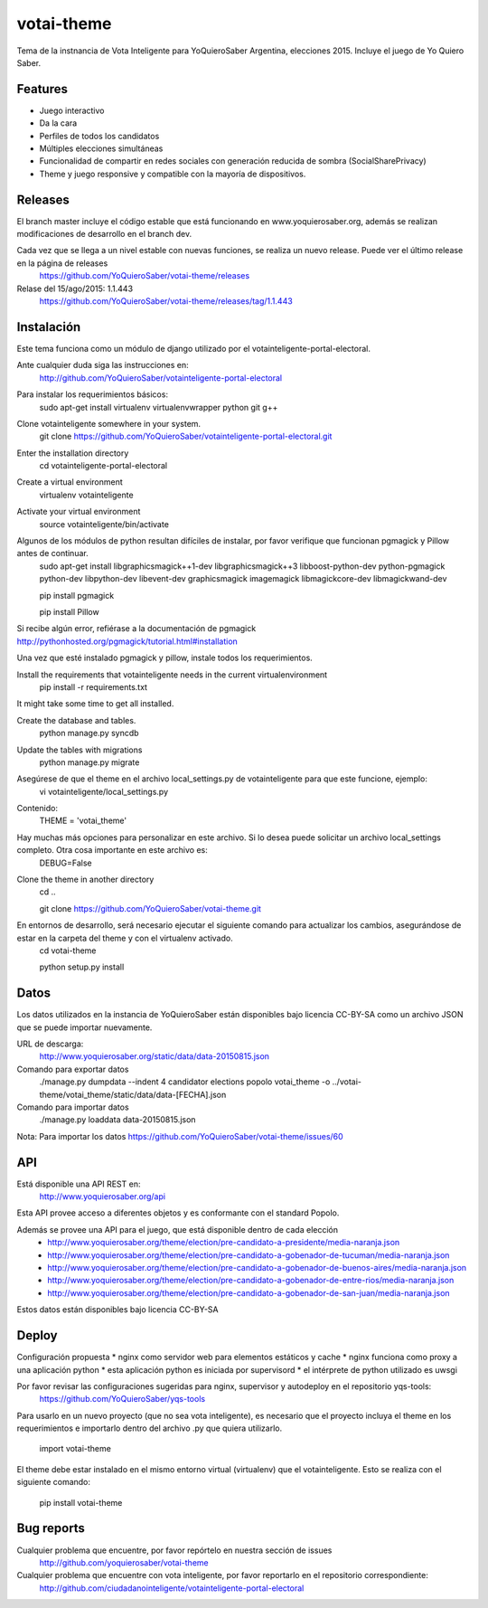 =============================
votai-theme
=============================

.. image:: https://travis-ci.org/YoQuieroSaber/votai-theme.svg?branch=master
    :target: https://travis-ci.org/YoQuieroSaber/votai-theme

.. image:: https://coveralls.io/repos/YoQuieroSaber/votai-theme/badge.png?branch=master
    :target: https://coveralls.io/r/YoQuieroSaber/votai-theme?branch=master

Tema de la instnancia de Vota Inteligente para YoQuieroSaber Argentina, elecciones 2015. Incluye el juego de Yo Quiero Saber.


Features
--------

* Juego interactivo
* Da la cara
* Perfiles de todos los candidatos
* Múltiples elecciones simultáneas
* Funcionalidad de compartir en redes sociales con generación reducida de sombra (SocialSharePrivacy)
* Theme y juego responsive y compatible con la mayoría de dispositivos.

Releases
--------

El branch master incluye el código estable que está funcionando en www.yoquierosaber.org, además se realizan modificaciones de desarrollo en el branch dev.

Cada vez que se llega a un nivel estable con nuevas funciones, se realiza un nuevo release. Puede ver el último release en la página de releases
	https://github.com/YoQuieroSaber/votai-theme/releases

Relase del 15/ago/2015: 1.1.443
	https://github.com/YoQuieroSaber/votai-theme/releases/tag/1.1.443


Instalación
----------

Este tema funciona como un módulo de django utilizado por el votainteligente-portal-electoral.

Ante cualquier duda siga las instrucciones en:
	http://github.com/YoQuieroSaber/votainteligente-portal-electoral

Para instalar los requerimientos básicos:
	sudo apt-get install virtualenv virtualenvwrapper python git g++ 

Clone votainteligente somewhere in your system.
	git clone https://github.com/YoQuieroSaber/votainteligente-portal-electoral.git

Enter the installation directory
	cd votainteligente-portal-electoral

Create a virtual environment
	virtualenv votainteligente

Activate your virtual environment
	source votainteligente/bin/activate

Algunos de los módulos de python resultan difíciles de instalar, por favor verifique que funcionan pgmagick y Pillow antes de continuar.
	sudo apt-get install libgraphicsmagick++1-dev libgraphicsmagick++3 libboost-python-dev python-pgmagick python-dev libpython-dev libevent-dev graphicsmagick imagemagick libmagickcore-dev libmagickwand-dev

	pip install pgmagick

	pip install Pillow

Si recibe algún error, refiérase a la documentación de pgmagick http://pythonhosted.org/pgmagick/tutorial.html#installation

Una vez que esté instalado pgmagick y pillow, instale todos los requerimientos.

Install the requirements that votainteligente needs in the current virtualenvironment
	pip install -r requirements.txt

It might take some time to get all installed.

Create the database and tables.
	python manage.py syncdb

Update the tables with migrations
	python manage.py migrate


Asegúrese de que el theme en el archivo local_settings.py de votainteligente para que este funcione, ejemplo:
	vi votainteligente/local_settings.py

Contenido:
	THEME = 'votai_theme'

Hay muchas más opciones para personalizar en este archivo. Si lo desea puede solicitar un archivo local_settings completo. Otra cosa importante en este archivo es:
	DEBUG=False

Clone the theme in another directory
	cd ..
	
	git clone https://github.com/YoQuieroSaber/votai-theme.git

En entornos de desarrollo, será necesario ejecutar el siguiente comando para actualizar los cambios, asegurándose de estar en la carpeta del theme y con el virtualenv activado.
	cd votai-theme
	
	python setup.py install



Datos
-----

Los datos utilizados en la instancia de YoQuieroSaber están disponibles bajo licencia CC-BY-SA como un archivo JSON que se puede importar nuevamente.

URL de descarga:
	http://www.yoquierosaber.org/static/data/data-20150815.json

Comando para exportar datos
	./manage.py dumpdata --indent 4 candidator elections popolo votai_theme -o ../votai-theme/votai_theme/static/data/data-[FECHA].json

Comando para importar datos
	./manage.py loaddata data-20150815.json


Nota: Para importar los datos  https://github.com/YoQuieroSaber/votai-theme/issues/60


API
---

Está disponible una API REST en:
	http://www.yoquierosaber.org/api

Esta API provee acceso a diferentes objetos y es conformante con el standard Popolo.

Además se provee una API para el juego, que está disponible dentro de cada elección
	* http://www.yoquierosaber.org/theme/election/pre-candidato-a-presidente/media-naranja.json
	* http://www.yoquierosaber.org/theme/election/pre-candidato-a-gobenador-de-tucuman/media-naranja.json
	* http://www.yoquierosaber.org/theme/election/pre-candidato-a-gobenador-de-buenos-aires/media-naranja.json
	* http://www.yoquierosaber.org/theme/election/pre-candidato-a-gobenador-de-entre-rios/media-naranja.json
	* http://www.yoquierosaber.org/theme/election/pre-candidato-a-gobenador-de-san-juan/media-naranja.json


Estos datos están disponibles bajo licencia CC-BY-SA



Deploy
------

Configuración propuesta
* nginx como servidor web para elementos estáticos y cache
* nginx funciona como proxy a una aplicación python
* esta aplicación python es iniciada por supervisord
* el intérprete de python utilizado es uwsgi

Por favor revisar las configuraciones sugeridas para nginx, supervisor y autodeploy en el repositorio yqs-tools:
	https://github.com/YoQuieroSaber/yqs-tools


Para usarlo en un nuevo proyecto (que no sea vota inteligente), es necesario que el proyecto incluya el theme en los requerimientos e importarlo dentro del archivo .py que quiera utilizarlo.

    import votai-theme

El theme debe estar instalado en el mismo entorno virtual (virtualenv) que el votainteligente. Esto se realiza con el siguiente comando:

    pip install votai-theme


Bug reports
-----------
Cualquier problema que encuentre, por favor repórtelo en nuestra sección de issues
	http://github.com/yoquierosaber/votai-theme

Cualquier problema que encuentre con vota inteligente, por favor reportarlo en el repositorio correspondiente: 
	http://github.com/ciudadanointeligente/votainteligente-portal-electoral

